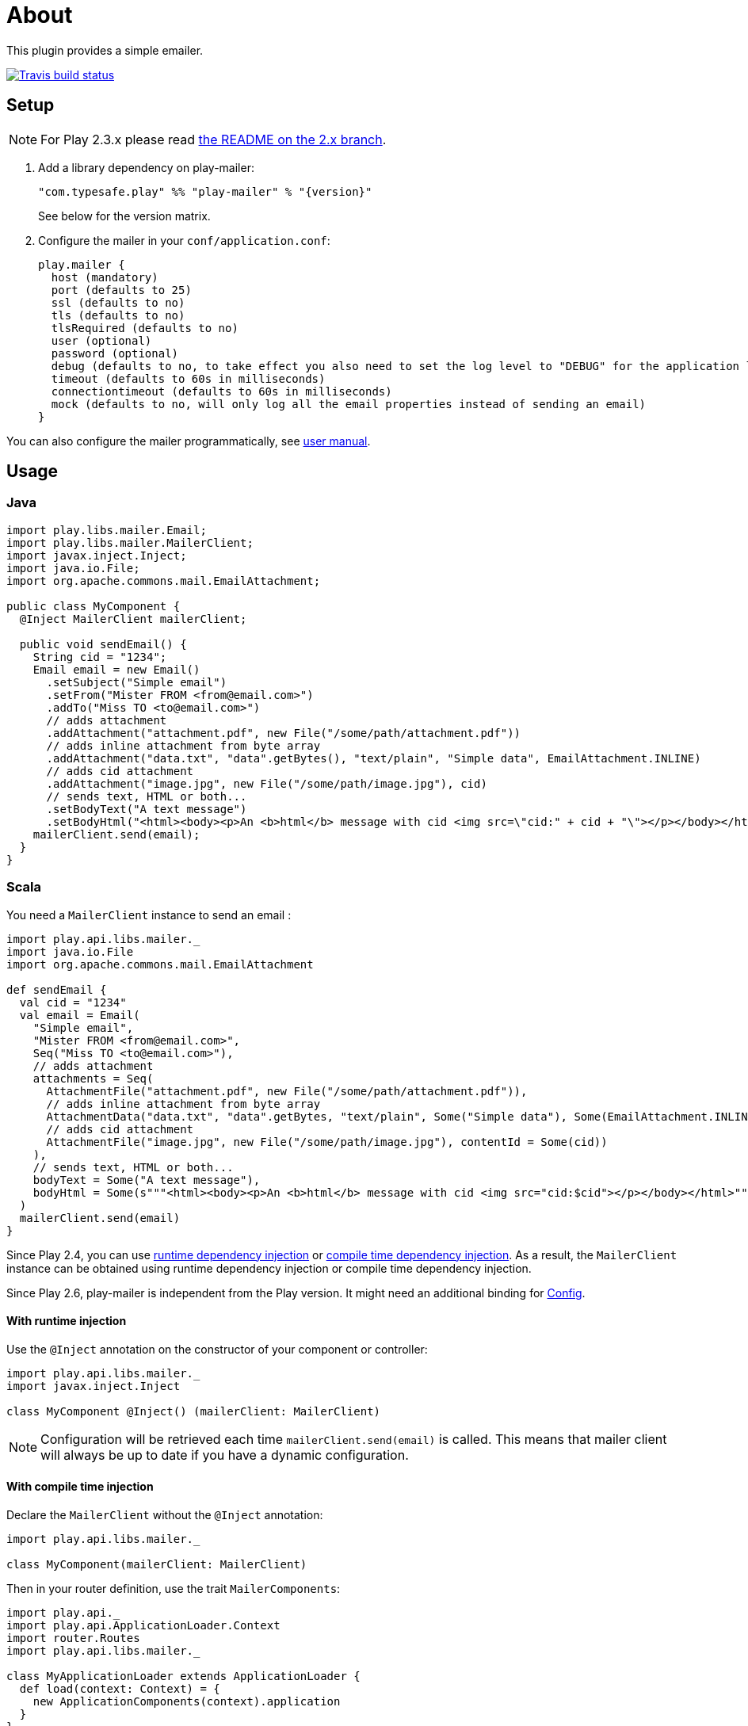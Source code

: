 # About
:next-branch-uri: https://github.com/playframework/play-mailer/tree/next
:playframework-24x-docs-uri: https://www.playframework.com/documentation/2.4.x
:runtime-di-uri: {playframework-24x-docs-uri}/ScalaDependencyInjection#Runtime-Dependency-Injection
:compile-time-di-uri: {playframework-24x-docs-uri}/ScalaCompileTimeDependencyInjection#Compile-Time-Dependency-Injection

This plugin provides a simple emailer.

//ifdef::env-github[]
image:https://travis-ci.org/playframework/play-mailer.svg?branch=master["Travis build status", link="https://travis-ci.org/playframework/play-mailer"]
//endif::env-github[]

## Setup

NOTE: For Play 2.3.x please read https://github.com/playframework/play-mailer/blob/2.x/README.md#setup[the README on the 2.x branch].

 1. Add a library dependency on play-mailer:
+
```scala
"com.typesafe.play" %% "play-mailer" % "{version}"
```
+
See below for the version matrix.

 1. Configure the mailer in your `conf/application.conf`:
+
```
play.mailer {
  host (mandatory)
  port (defaults to 25)
  ssl (defaults to no)
  tls (defaults to no)
  tlsRequired (defaults to no)
  user (optional)
  password (optional)
  debug (defaults to no, to take effect you also need to set the log level to "DEBUG" for the application logger)
  timeout (defaults to 60s in milliseconds)
  connectiontimeout (defaults to 60s in milliseconds)
  mock (defaults to no, will only log all the email properties instead of sending an email)
}
```

You can also configure the mailer programmatically, see https://github.com/playframework/play-mailer/blob/master/user-manual.adoc[user manual].

## Usage

### Java

```java
import play.libs.mailer.Email;
import play.libs.mailer.MailerClient;
import javax.inject.Inject;
import java.io.File;
import org.apache.commons.mail.EmailAttachment;

public class MyComponent {
  @Inject MailerClient mailerClient;

  public void sendEmail() {
    String cid = "1234";
    Email email = new Email()
      .setSubject("Simple email")
      .setFrom("Mister FROM <from@email.com>")
      .addTo("Miss TO <to@email.com>")
      // adds attachment
      .addAttachment("attachment.pdf", new File("/some/path/attachment.pdf"))
      // adds inline attachment from byte array
      .addAttachment("data.txt", "data".getBytes(), "text/plain", "Simple data", EmailAttachment.INLINE)
      // adds cid attachment
      .addAttachment("image.jpg", new File("/some/path/image.jpg"), cid)
      // sends text, HTML or both...
      .setBodyText("A text message")
      .setBodyHtml("<html><body><p>An <b>html</b> message with cid <img src=\"cid:" + cid + "\"></p></body></html>");
    mailerClient.send(email);
  }
}
```

### Scala

You need a `MailerClient` instance to send an email :

```scala
import play.api.libs.mailer._
import java.io.File
import org.apache.commons.mail.EmailAttachment

def sendEmail {
  val cid = "1234"
  val email = Email(
    "Simple email",
    "Mister FROM <from@email.com>",
    Seq("Miss TO <to@email.com>"),
    // adds attachment
    attachments = Seq(
      AttachmentFile("attachment.pdf", new File("/some/path/attachment.pdf")),
      // adds inline attachment from byte array
      AttachmentData("data.txt", "data".getBytes, "text/plain", Some("Simple data"), Some(EmailAttachment.INLINE)),
      // adds cid attachment
      AttachmentFile("image.jpg", new File("/some/path/image.jpg"), contentId = Some(cid))
    ),
    // sends text, HTML or both...
    bodyText = Some("A text message"),
    bodyHtml = Some(s"""<html><body><p>An <b>html</b> message with cid <img src="cid:$cid"></p></body></html>""")
  )
  mailerClient.send(email)
}
```

Since Play 2.4, you can use {runtime-di-uri}[runtime dependency injection] or {compile-time-di-uri}[compile time dependency injection].
As a result, the `MailerClient` instance can be obtained using runtime dependency injection or compile time dependency injection.

Since Play 2.6, play-mailer is independent from the Play version.
It might need an additional binding for link:https://typesafehub.github.io/config/latest/api/com/typesafe/config/Config.html[Config].

#### With runtime injection

Use the `@Inject` annotation on the constructor of your component or controller:

```scala
import play.api.libs.mailer._
import javax.inject.Inject

class MyComponent @Inject() (mailerClient: MailerClient)
```

[NOTE]
====
Configuration will be retrieved each time `mailerClient.send(email)` is called.
This means that mailer client will always be up to date if you have a dynamic configuration.
====


#### With compile time injection

Declare the `MailerClient` without the `@Inject` annotation:

```scala
import play.api.libs.mailer._

class MyComponent(mailerClient: MailerClient)
```

Then in your router definition, use the trait `MailerComponents`:

```scala
import play.api._
import play.api.ApplicationLoader.Context
import router.Routes
import play.api.libs.mailer._

class MyApplicationLoader extends ApplicationLoader {
  def load(context: Context) = {
    new ApplicationComponents(context).application
  }
}

class ApplicationComponents(context: Context) extends BuiltInComponentsFromContext(context) with MailerComponents {
  lazy val myComponent = new MyComponent(mailerClient)
  // create your controllers here ...
  lazy val router = new Routes(...) // inject your controllers here
}
```

Finally add this line `play.application.loader=MyApplicationLoader` in `application.conf`.

## Versioning

The Play Mailer plugin supports several different versions of Play.

|===
| Plugin version                     | Play version

| 5.x                                | 2.5.x
| 4.x                                | 2.4.x
| 3.x                                | 2.4.x
| 2.x                                | 2.3.x
| {next-branch-uri}[next branch]     | latest snapshot
|===

## Current Versions

For Play 2.3:

```scala
"com.typesafe.play" %% "play-mailer" % "2.4.1"
```

For Play 2.4:

```scala
"com.typesafe.play" %% "play-mailer" % "4.0.0"
```

For Play 2.5:

```scala
"com.typesafe.play" %% "play-mailer" % "5.0.0"
```

## Licence

This software is licensed under the Apache 2 license, quoted below.

Copyright 2012 Typesafe (http://www.typesafe.com).

Licensed under the Apache License, Version 2.0 (the "License"); you may not use this project except in compliance with the License. You may obtain a copy of the License at http://www.apache.org/licenses/LICENSE-2.0.

Unless required by applicable law or agreed to in writing, software distributed under the License is distributed on an "AS IS" BASIS, WITHOUT WARRANTIES OR CONDITIONS OF ANY KIND, either express or implied. See the License for the specific language governing permissions and limitations under the License.
